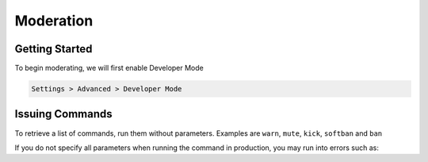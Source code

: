 Moderation
=====

.. _installation:

Getting Started
------------

To begin moderating, we will first enable Developer Mode

.. code-block:: console

   Settings > Advanced > Developer Mode

Issuing Commands
----------------

To retrieve a list of commands, run them without parameters.
Examples are ``warn``, ``mute``, ``kick``, ``softban`` and ``ban``

If you do not specify all parameters when running the command in production, you may run into errors such as:

.. autoexception:: Error: Member <X> not found